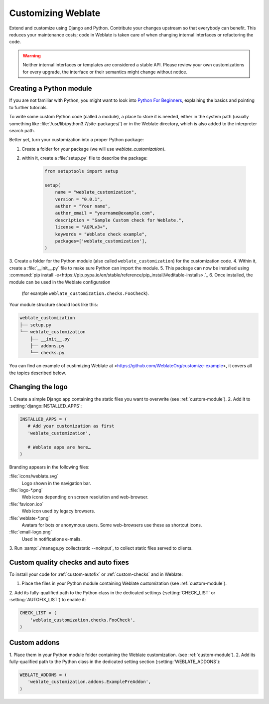 Customizing Weblate
===================

Extend and customize using Django and Python.
Contribute your changes upstream so that everybody can benefit. This reduces
your maintenance costs; code in Weblate is taken care of when changing internal
interfaces or refactoring the code.

.. warning::

   Neither internal interfaces or templates are considered a stable API.
   Please review your own customizations for every upgrade, the interface or their
   semantics might change without notice.

.. seealso::

   :ref:`contributing`

.. _custom-module:

Creating a Python module
------------------------

If you are not familiar with Python, you might want to look into `Python For
Beginners <https://www.python.org/about/gettingstarted/>`_, explaining the
basics and pointing to further tutorials.

To write some custom Python code (called a module), a
place to store it is needed, either in the system path (usually something like
:file:`/usr/lib/python3.7/site-packages/`) or in the Weblate directory, which
is also added to the interpreter search path.

Better yet, turn your customization into a proper Python package:

1. Create a folder for your package (we will use `weblate_customization`).
2. within it, create a :file:`setup.py` file to describe the package:

    .. code-block:: python

        from setuptools import setup

        setup(
            name = "weblate_customization",
            version = "0.0.1",
            author = "Your name",
            author_email = "yourname@example.com",
            description = "Sample Custom check for Weblate.",
            license = "AGPLv3+",
            keywords = "Weblate check example",
            packages=['weblate_customization'],
        )

3. Create a folder for the Python module (also called ``weblate_customization``)
for the customization code.
4. Within it, create a :file:`__init__.py` file to make sure Python can import the module.
5. This package can now be installed using :command:`pip install -e<https://pip.pypa.io/en/stable/reference/pip_install/#editable-installs>.`_
6. Once installed, the module can be used in the Weblate configuration
   (for example ``weblate_customization.checks.FooCheck``).

Your module structure should look like this:

.. code-block:: text

    weblate_customization
    ├── setup.py
    └── weblate_customization
        ├── __init__.py
        ├── addons.py
        └── checks.py

You can find an example of custimizing Weblate at
<https://github.com/WeblateOrg/customize-example>, it covers all the topics
described below.

Changing the logo
-----------------

1. Create a simple Django app containing the static files you want to overwrite
(see :ref:`custom-module`).
2. Add it to :setting:`django:INSTALLED_APPS`:

.. code-block:: python

   INSTALLED_APPS = (
      # Add your customization as first
      'weblate_customization',

      # Weblate apps are here…
   )

Branding appears in the following files:

:file:`icons/weblate.svg`
    Logo shown in the navigation bar.
:file:`logo-*.png`
    Web icons depending on screen resolution and web-browser.
:file:`favicon.ico`
    Web icon used by legacy browsers.
:file:`weblate-*.png`
    Avatars for bots or anonymous users. Some web-browsers use these as shortcut icons.
:file:`email-logo.png`
    Used in notifications e-mails.

3. Run :samp:`./manage.py collectstatic --noinput`, to collect static files served to
clients.

.. seealso::

   :doc:`django:howto/static-files/index`,
   :ref:`static-files`

.. _custom-check-modules:

Custom quality checks and auto fixes
------------------------------------

To install your code for :ref:`custom-autofix` or :ref:`custom-checks` and in Weblate:

1. Place the files in your Python module containing Weblate customization (see :ref:`custom-module`).
2. Add its fully-qualified path to the Python class in the dedicated settings
(:setting:`CHECK_LIST` or :setting:`AUTOFIX_LIST`) to enable it:

.. code-block:: python

  CHECK_LIST = (
      'weblate_customization.checks.FooCheck',
  )

.. seealso::

   :ref:`own-checks`

.. _custom-addon-modules:

Custom addons
-------------

1. Place them in your Python module folder containing the Weblate customization.
(see :ref:`custom-module`).
2. Add its fully-qualified path to the Python class in the dedicated setting section
(:setting:`WEBLATE_ADDONS`):


.. code-block:: python

   WEBLATE_ADDONS = (
      'weblate_customization.addons.ExamplePreAddon',
   )

.. seealso::

   :ref:`own-addon`, :ref:`addon-script`
